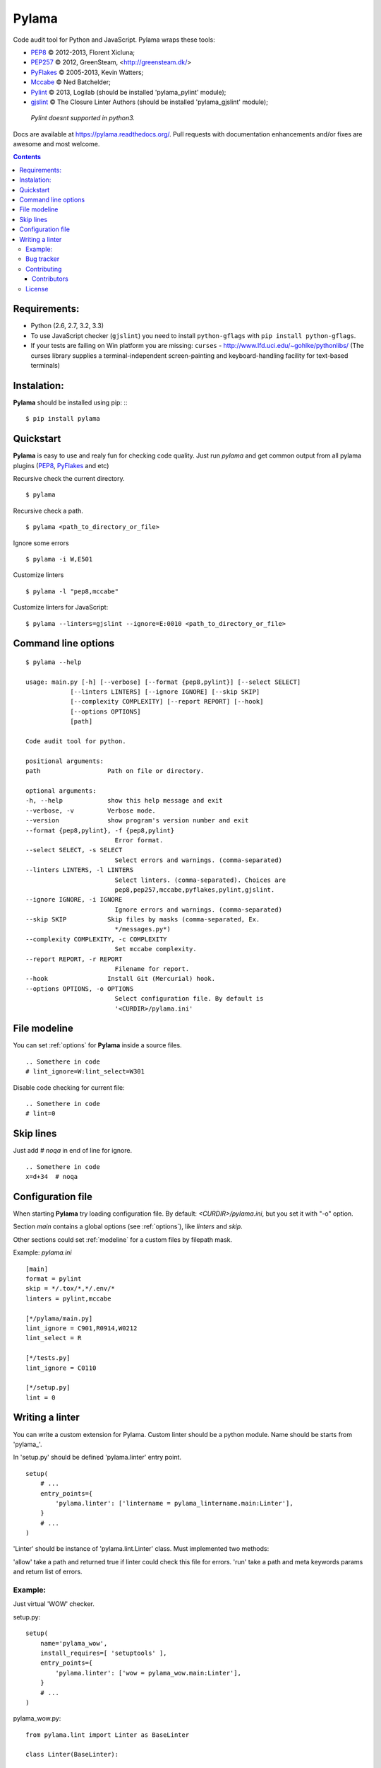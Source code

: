 |logo| Pylama
#############

.. _description:

Code audit tool for Python and JavaScript. Pylama wraps these tools:

* PEP8_ © 2012-2013, Florent Xicluna;
* PEP257_  © 2012, GreenSteam, <http://greensteam.dk/>
* PyFlakes_ © 2005-2013, Kevin Watters;
* Mccabe_ © Ned Batchelder;
* Pylint_ © 2013, Logilab (should be installed 'pylama_pylint' module);
* gjslint_ © The Closure Linter Authors (should be installed 'pylama_gjslint' module);

 |  `Pylint doesnt supported in python3.`

.. _badges:

.. image:: https://secure.travis-ci.org/klen/pylama.png?branch=develop
    :target: http://travis-ci.org/klen/pylama
    :alt: Build Status

.. image:: https://coveralls.io/repos/klen/pylama/badge.png
    :target: https://coveralls.io/r/klen/pylama
    :alt: Coverals

.. image:: https://pypip.in/v/pylama/badge.png
    :target: https://crate.io/packages/pylama
    :alt: Version

.. image:: https://pypip.in/d/pylama/badge.png
    :target: https://crate.io/packages/pylama
    :alt: Downloads

.. image:: https://dl.dropboxusercontent.com/u/487440/reformal/donate.png
    :target: https://www.gittip.com/klen/
    :alt: Donate


.. _documentation:

Docs are available at https://pylama.readthedocs.org/. Pull requests with documentation enhancements and/or fixes are awesome and most welcome.


.. _contents:

.. contents::


.. _requirements:

Requirements:
=============

- Python (2.6, 2.7, 3.2, 3.3)
- To use JavaScript checker (``gjslint``) you need to install ``python-gflags`` with ``pip install python-gflags``.
- If your tests are failing on Win platform you are missing: ``curses`` - http://www.lfd.uci.edu/~gohlke/pythonlibs/
  (The curses library supplies a terminal-independent screen-painting and keyboard-handling facility for text-based terminals)


.. _installation:

Instalation:
============
**Pylama** should be installed using pip: ::
::

    $ pip install pylama


.. _quickstart:

Quickstart
==========

**Pylama** is easy to use and realy fun for checking code quality.
Just run `pylama` and get common output from all pylama plugins (PEP8_, PyFlakes_ and etc)

Recursive check the current directory. ::

    $ pylama

Recursive check a path. ::

    $ pylama <path_to_directory_or_file>

Ignore some errors ::

    $ pylama -i W,E501

Customize linters ::

    $ pylama -l "pep8,mccabe"

Customize linters for JavaScript::

    $ pylama --linters=gjslint --ignore=E:0010 <path_to_directory_or_file>

.. _options:

Command line options
====================
::

    $ pylama --help

    usage: main.py [-h] [--verbose] [--format {pep8,pylint}] [--select SELECT]
                [--linters LINTERS] [--ignore IGNORE] [--skip SKIP]
                [--complexity COMPLEXITY] [--report REPORT] [--hook]
                [--options OPTIONS]
                [path]

    Code audit tool for python.

    positional arguments:
    path                  Path on file or directory.

    optional arguments:
    -h, --help            show this help message and exit
    --verbose, -v         Verbose mode.
    --version             show program's version number and exit
    --format {pep8,pylint}, -f {pep8,pylint}
                            Error format.
    --select SELECT, -s SELECT
                            Select errors and warnings. (comma-separated)
    --linters LINTERS, -l LINTERS
                            Select linters. (comma-separated). Choices are
                            pep8,pep257,mccabe,pyflakes,pylint,gjslint.
    --ignore IGNORE, -i IGNORE
                            Ignore errors and warnings. (comma-separated)
    --skip SKIP           Skip files by masks (comma-separated, Ex.
                            */messages.py*)
    --complexity COMPLEXITY, -c COMPLEXITY
                            Set mccabe complexity.
    --report REPORT, -r REPORT
                            Filename for report.
    --hook                Install Git (Mercurial) hook.
    --options OPTIONS, -o OPTIONS
                            Select configuration file. By default is
                            '<CURDIR>/pylama.ini'


.. _modeline:

File modeline
=============

You can set :ref:`options` for **Pylama** inside a source files.

::

     .. Somethere in code
     # lint_ignore=W:lint_select=W301


Disable code checking for current file: ::

     .. Somethere in code
     # lint=0


.. _skiplines:

Skip lines
==========

Just add `# noqa` in end of line for ignore. ::

     .. Somethere in code
     x=d+34  # noqa


.. _config:

Configuration file
==================

When starting **Pylama** try loading configuration file. By default: `<CURDIR>/pylama.ini`,
but you set it with "-o" option.

Section `main` contains a global options (see :ref:`options`), like `linters` and `skip`.

Other sections could set :ref:`modeline` for a custom files by filepath mask.

Example: `pylama.ini` ::

    [main]
    format = pylint
    skip = */.tox/*,*/.env/*
    linters = pylint,mccabe

    [*/pylama/main.py]
    lint_ignore = C901,R0914,W0212
    lint_select = R

    [*/tests.py]
    lint_ignore = C0110

    [*/setup.py]
    lint = 0

Writing a linter
================

You can write a custom extension for Pylama.
Custom linter should be a python module. Name should be starts from 'pylama_'.

In 'setup.py' should be defined 'pylama.linter' entry point. ::

    setup(
        # ...
        entry_points={
            'pylama.linter': ['lintername = pylama_lintername.main:Linter'],
        }
        # ...
    ) 

'Linter' should be instance of 'pylama.lint.Linter' class.
Must implemented two methods:

'allow' take a path and returned true if linter could check this file for errors.
'run' take a path and meta keywords params and return list of errors.

Example:
--------

Just virtual 'WOW' checker.

setup.py: ::

    setup(
        name='pylama_wow',
        install_requires=[ 'setuptools' ],
        entry_points={
            'pylama.linter': ['wow = pylama_wow.main:Linter'],
        }
        # ...
    ) 

pylama_wow.py: ::

    from pylama.lint import Linter as BaseLinter

    class Linter(BaseLinter):

        def allow(self, path):
            return 'wow' in path

        def run(self, path, **meta):
            with open(path) as f:
                if 'wow' in f.read():
                    return [{
                        lnum: 0,
                        col: 0,
                        text: 'Wow has been finded.',
                        type: 'WOW'
                    }]


.. _bagtracker:

Bug tracker
-----------

If you have any suggestions, bug reports or annoyances please report them to the issue tracker at https://github.com/klen/pylama/issues


.. _contributing:

Contributing
------------

Development of adrest happens at github: https://github.com/klen/pylama


.. _contributors:

Contributors
^^^^^^^^^^^^

See AUTHORS_.


.. _license:

License
-------

Licensed under a `BSD license`_.


.. _links:

.. _AUTHORS: https://github.com/klen/pylama/blob/develop/AUTHORS 
.. _BSD license: http://www.linfo.org/bsdlicense.html
.. _Mccabe: http://nedbatchelder.com/blog/200803/python_code_complexity_microtool.html
.. _PEP257: https://github.com/GreenSteam/pep257
.. _PEP8: https://github.com/jcrocholl/pep8
.. _PyFlakes: https://github.com/kevinw/pyflakes 
.. _Pylint: http://pylint.org
.. _gjslint: https://developers.google.com/closure/utilities
.. _klen: http://klen.github.io/
.. |logo| image:: https://raw.github.com/klen/pylama/develop/docs/_static/logo.png
                  :width: 100
